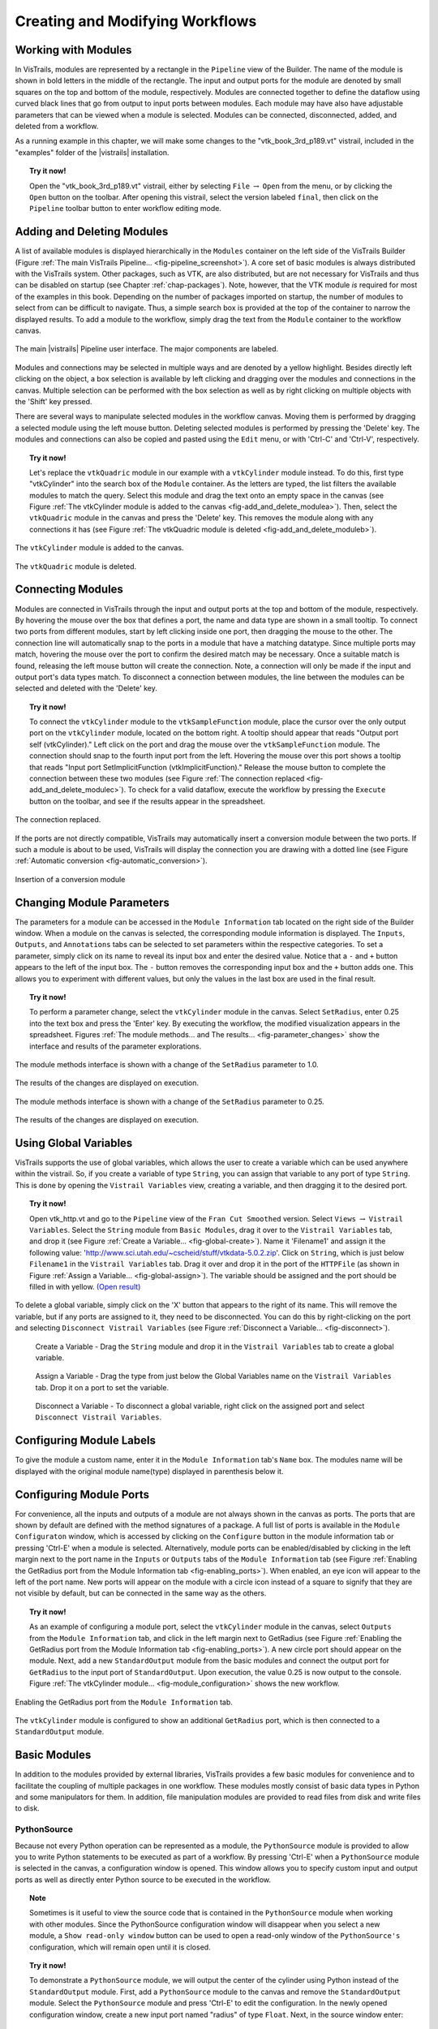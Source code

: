 .. _part2:

.. _chap-creating:

********************************
Creating and Modifying Workflows
********************************

.. index:: builder

Working with Modules
====================

.. index:: modules

In VisTrails, modules are represented by a rectangle in the
``Pipeline`` view of the Builder.  The name of the module is
shown in bold letters in the middle of the rectangle.  The input and
output ports for the module are denoted by small squares on the top
and bottom of the module, respectively.  Modules are connected
together to define the dataflow using curved black lines that go from
output to input ports between modules.  Each module may have also have
adjustable parameters that can be viewed when a module is selected.
Modules can be connected, disconnected, added, and deleted from a
workflow.

As a running example in this chapter, we will make some changes to the
"vtk\_book\_3rd\_p189.vt" vistrail, included in the
"examples" folder of the |vistrails| installation.

.. topic:: Try it now!

   Open the "vtk\_book\_3rd\_p189.vt" vistrail, either by selecting ``File`` :math:`\rightarrow` ``Open`` from the menu, or by clicking the ``Open`` button on the toolbar. After opening this vistrail, select the version labeled ``final``, then click on the ``Pipeline`` toolbar button to enter workflow editing mode.

Adding and Deleting Modules
===========================

.. index:: 
   pair: modules; adding

A list of available modules is displayed
hierarchically in the ``Modules`` container on the left side
of the VisTrails Builder (Figure :ref:`The main VisTrails Pipeline... <fig-pipeline_screenshot>`). A core set of basic modules is always
distributed with the VisTrails system.  Other packages, such as VTK,
are also distributed, but are not necessary for VisTrails and thus can
be disabled on startup (see Chapter :ref:`chap-packages`). Note, however, that the VTK module *is* required for most of the examples in this book. Depending on
the number of packages imported on startup, the number of modules to
select from can be difficult to navigate.  Thus, a simple search box
is provided at the top of the container to narrow the displayed
results.  To add a module to the workflow, simply drag the text from
the ``Module`` container to the workflow canvas.

.. _fig-pipeline_screenshot:

.. figure:: /figures/creating/pipeline_screenshot_labeled.png
   :width: 5 in
   :align: center

   The main |vistrails| Pipeline user interface. The major components are labeled.

.. index::
   pair: modules; selecting
   pair: connections; selecting

Modules and
connections may be selected in multiple ways and are denoted by a
yellow highlight.
Besides directly left clicking on the object, a box selection is available by left clicking and dragging over the modules and connections in the canvas.  Multiple selection can be performed with the box selection as well as by right clicking on multiple objects with the 'Shift' key pressed.

.. index::
   pair: modules; deleting

There are several ways to manipulate selected
modules in the workflow canvas.  Moving them is performed by dragging
a selected module using the left mouse button.  Deleting selected
modules is performed by pressing the 'Delete' key.  The modules
and connections can also be copied and pasted using the
``Edit`` menu, or with 'Ctrl-C' and 'Ctrl-V', respectively.

.. topic:: Try it now!

   Let's replace the ``vtkQuadric`` module in our example with a ``vtkCylinder`` module instead. To do this, first type "vtkCylinder" into the search box of the ``Module`` container.  As the letters are typed, the list filters the available modules to match the query.  Select this module and drag the text onto an empty space in the canvas (see Figure :ref:`The vtkCylinder module is added to the canvas <fig-add_and_delete_modulea>`).  Then, select the ``vtkQuadric`` module in the canvas and press the 'Delete' key.  This removes the module along with any connections it has (see Figure :ref:`The vtkQuadric module is deleted <fig-add_and_delete_moduleb>`).

.. _fig-add_and_delete_modulea:

.. figure:: /figures/creating/add_cylinder.png
   :height: 1.25in
   :align: center

   The ``vtkCylinder`` module is added to the canvas.

.. _fig-add_and_delete_moduleb:

.. figure:: /figures/creating/cylinder_not_connected_but_quadric_deleted.png
   :height: 1.25in
   :align: center

   The ``vtkQuadric`` module is deleted.

Connecting Modules
==================

.. index::
   pair: modules; connecting
   pair: connections; adding
   single: ports

Modules are connected in VisTrails through the input and output ports
at the top and bottom of the module, respectively.  By hovering the
mouse over the box that defines a port, the name and data type are
shown in a small tooltip.  To connect two ports from different
modules, start by left clicking inside one port, then dragging the
mouse to the other.  The connection line will automatically snap to
the ports in a module that have a matching datatype.  Since multiple
ports may match, hovering the mouse over the port to confirm the
desired match may be necessary.  Once a suitable match is found,
releasing the left mouse button will create the connection.  Note, a
connection will only be made if the input and output port's data types
match.  To disconnect a connection between modules, the line between
the modules can be selected and deleted with the 'Delete' key.

.. topic:: Try it now!

   To connect the ``vtkCylinder`` module to the ``vtkSampleFunction`` module, place the cursor over the only output port on the ``vtkCylinder`` module, located on the bottom right. A tooltip should appear that reads "Output port self (vtkCylinder)."  Left click on the port and drag the mouse over the ``vtkSampleFunction`` module.  The connection should snap to the fourth input port from the left.  Hovering the mouse over this port shows a tooltip that reads "Input port SetImplicitFunction (vtkImplicitFunction)."  Release the mouse button to complete the connection between these two modules (see Figure :ref:`The connection replaced <fig-add_and_delete_modulec>`).  To check for a valid dataflow, execute the workflow by pressing the ``Execute`` button on the toolbar, and see if the results appear in the spreadsheet.

.. _fig-add_and_delete_modulec:

.. figure:: /figures/creating/delete_quadric.png
   :height: 1.25in
   :align: center

   The connection replaced.

If the ports are not directly compatible, VisTrails may automatically insert a
conversion module between the two ports.  If such a module is about to be used,
VisTrails will display the connection you are drawing with a dotted line (see
Figure :ref:`Automatic conversion <fig-automatic_conversion>`).

.. _fig-automatic_conversion:

.. figure:: /figures/creating/automatic_conversion.png
   :height: 1.25in
   :align: center

   Insertion of a conversion module

Changing Module Parameters
==========================

.. index::
   pair: parameters; changing
   pair: modules; parameters
   single: methods

The parameters for a module can be accessed in the
``Module Information`` tab located on the right side of the
Builder window.  When a module on the canvas is selected, the corresponding
module information is displayed.  The ``Inputs``, ``Outputs``, and ``Annotations`` tabs can be selected to set parameters within the respective categories.  To set a parameter, simply click on its name to reveal its input box and enter the desired value.  Notice that a ``-`` and ``+`` button appears to the left of the input box.  The ``-`` button removes the corresponding input box and the ``+`` button adds one.  This allows you to experiment with different values, but only the values in the last box are used in the final result.  

.. topic:: Try it now!

   To perform a parameter change, select the ``vtkCylinder`` module in the canvas.  Select ``SetRadius``, enter 0.25 into the text box and press the 'Enter' key.  By executing the workflow, the modified visualization appears in the spreadsheet.  Figures :ref:`The module methods... and The results... <fig-parameter_changes>` show the interface and results of the parameter explorations.

.. _fig-parameter_changes:

.. figure:: figures/creating/change_parameter_interface1.png
   :height: 2.5in
   :align: center

   The module methods interface is shown with a change of the ``SetRadius`` parameter to 1.0.

.. figure:: figures/creating/cylinder1.png
   :height: 1.5in
   :align: center

   The results of the changes are displayed on execution.

.. figure:: figures/creating/change_parameter_interface2.png
   :height: 2.5in
   :align: center

   The module methods interface is shown with a change of the ``SetRadius`` parameter to 0.25.

.. figure:: figures/creating/cylinder2.png
   :height: 1.5in
   :align: center

   The results of the changes are displayed on execution.

Using Global Variables
======================

VisTrails supports the use of global variables, which allows the user to create a variable which can be used anywhere within the vistrail.  So, if you create a variable of type ``String``, you can assign that variable to any port of type ``String``.  This is done by opening the ``Vistrail Variables`` view, creating a variable, and then dragging it to the desired port.

.. topic:: Try it now!

   Open vtk_http.vt and go to the ``Pipeline`` view of the ``Fran Cut Smoothed`` version.  Select ``Views`` :math:`\rightarrow` ``Vistrail Variables``.  Select the ``String`` module from ``Basic Modules``, drag it over to the ``Vistrail Variables`` tab, and drop it (see Figure :ref:`Create a Variable... <fig-global-create>`).  Name it 'Filename1' and assign it the following value: 'http://www.sci.utah.edu/~cscheid/stuff/vtkdata-5.0.2.zip'.  Click on ``String``, which is just below ``Filename1`` in the ``Vistrail Variables`` tab.  Drag it over and drop it in the port of the ``HTTPFile`` (as shown in Figure :ref:`Assign a Variable... <fig-global-assign>`). The variable should be assigned and the port should be filled in with yellow. `(Open result) <http://www.vistrails.org/usersguide/v2.1/examples/global_variables1.vtl>`_

To delete a global variable, simply click on the 'X' button that appears to the right of its name.  This will remove the variable, but if any ports are assigned to it, they need to be disconnected.  You can do this by right-clicking on the port and selecting ``Disconnect Vistrail Variables`` (see Figure :ref:`Disconnect a Variable... <fig-disconnect>`).

.. _fig-global-create:

.. figure:: /figures/creating/globalcreate.png
   :width: 2.5in

   Create a Variable - Drag the ``String`` module and drop it in the ``Vistrail Variables`` tab to create a global variable.

.. _fig-global-assign:

.. figure:: /figures/creating/globalassign.png
   :width: 2.5in

   Assign a Variable - Drag the type from just below the Global Variables name on the ``Vistrail Variables`` tab.  Drop it on a port to set the variable.

.. _fig-disconnect:

.. figure:: /figures/creating/disconnect.png
   :width: 2.5in

   Disconnect a Variable - To disconnect a global variable, right click on the assigned port and select ``Disconnect Vistrail Variables``.

Configuring Module Labels
=========================

.. index::
   pair: modules; labels

To give the module a custom name, enter it in the ``Module Information`` tab's ``Name`` box.  The modules name will be displayed with the original module name(type) displayed in parenthesis below it.

Configuring Module Ports
========================

.. index::
   pair: modules; ports
   pair: ports; adding
   pair: ports; deleting

For convenience, all the inputs and outputs of a module are not always
shown in the canvas as ports.  The ports that are shown by default are
defined with the method signatures of a package.  A full list of ports is available in the ``Module Configuraton`` window, which is accessed by clicking on the ``Configure`` button in the module information tab or pressing 'Ctrl-E' when a module is selected.  Alternatively, module ports can be enabled/disabled by clicking in the left margin next to the port name in the ``Inputs`` or ``Outputs`` tabs of the ``Module Information`` tab (see Figure :ref:`Enabling the GetRadius port from the Module Information tab <fig-enabling_ports>`).  When enabled, an eye icon will appear to the left of the port name.  New ports will appear on the module with a circle icon instead of a square to signify that they are not visible by default, but can be connected in the same way as the others.

.. %TODO module_configuration.png should be changed to reflect v2.0.  Caption: The module configuration window allows the hidden ports to be displayed.

.. topic:: Try it now!

   As an example of configuring a module port, select the ``vtkCylinder`` module in the canvas, select ``Outputs`` from the ``Module Information`` tab, and click in the left margin next to GetRadius (see Figure :ref:`Enabling the GetRadius port from the Module Information tab <fig-enabling_ports>`). A new circle port should appear on the module.  Next, add a new ``StandardOutput`` module from the basic modules and connect the output port for ``GetRadius`` to the input port of ``StandardOutput``.  Upon execution, the value 0.25 is now output to the console.  Figure :ref:`The vtkCylinder module... <fig-module_configuration>` shows the new workflow.

.. _fig-enabling_ports:

.. figure:: figures/creating/enabling_ports.png
   :align: center
   :width: 4in

   Enabling the GetRadius port from the ``Module Information`` tab.


.. _fig-module_configuration:

.. figure:: figures/creating/standard_output_module.png
   :height: 1.3 in
   :align: center

   The ``vtkCylinder`` module is configured to show an additional ``GetRadius`` port, which is then connected to a ``StandardOutput`` module.


Basic Modules
=============

.. index::
   pair: modules; basic

In addition to the modules provided by external
libraries, VisTrails provides a few basic modules for convenience and
to facilitate the coupling of multiple packages in one workflow.
These modules mostly consist of basic data types in Python and some
manipulators for them.  In addition, file manipulation modules are
provided to read files from disk and write files to disk.  

.. _sec-pythonsource:

PythonSource
^^^^^^^^^^^^

.. index:: PythonSource

Because not every Python operation can be represented as a module, the
``PythonSource`` module is provided to
allow you to write Python statements to be executed as part of a
workflow.  By pressing 'Ctrl-E' when a ``PythonSource``
module is selected in the canvas, a configuration window is opened.
This window allows you to specify custom input and output ports
as well as directly enter Python source to be executed in the
workflow.

.. topic:: Note

   Sometimes is it useful to view the source code that is contained in the ``PythonSource`` module when working with other modules.  Since the PythonSource configuration window will disappear when you select a new module, a ``Show read-only window`` button can be used to open a read-only window of the ``PythonSource's`` configuration, which will remain open until it is closed.

.. topic:: Try it now!

   To demonstrate a ``PythonSource`` module, we will output the center of the cylinder using Python instead of the ``StandardOutput`` module.  First, add a ``PythonSource`` module to the canvas and remove the ``StandardOutput`` module.  Select the ``PythonSource`` module and press 'Ctrl-E' to edit the configuration.  In the newly opened configuration window, create a new input port named "radius" of type ``Float``.  Next, in the source window enter::

      print radius

   then select ``OK`` to close the window.  Finally, connect the ``GetRadius`` output of the ``vtkCylinder`` module to the new input port of ``PythonSource``.  Upon execution, the radius of the cylinder is printed to the console as before.  Figure :ref:`A PythonSource module can be used to directly insert scripts into the workflow <fig-python_source>` shows the new workflow together with the ``PythonSource`` configuration window.

.. _fig-python_source:

.. figure:: figures/creating/python_source_module.png
   :height: 1.5in
   :align: center

   A ``PythonSource`` module can be used to directly insert scripts into the workflow.

.. figure:: figures/creating/python_source_configuration.png
   :height: 2.5in
   :align: center

   The configuration window for ``PythonSource`` allows multiple input and output ports to be specified along with the Python code that is to be executed.

**Accessing vtkObjects in PythonSource** When using a ``PythonSource`` module, users will often rely on their knowledge of VTK to interact with VTK modules.  It is important to realize that a VTK module is really a wrapping of a vtkObject.  The real vtkObject is called vtkInstance, meaning the vtkObject of a module called 'dataset' is called 'dataset.vtkInstance' (see figure :ref:`Accessing vtkObjects... <fig-pythonsource-vtkinstance>`).

.. _fig-pythonsource-vtkinstance:

.. figure:: figures/creating/python_source_instance.png
   :align: center
   :width: 4in

   Accessing vtkObjects - The vtkObject of a VTK module, 'dataset', is accessed with 'dataset.vtkInstance'. 

.. index:: builder
